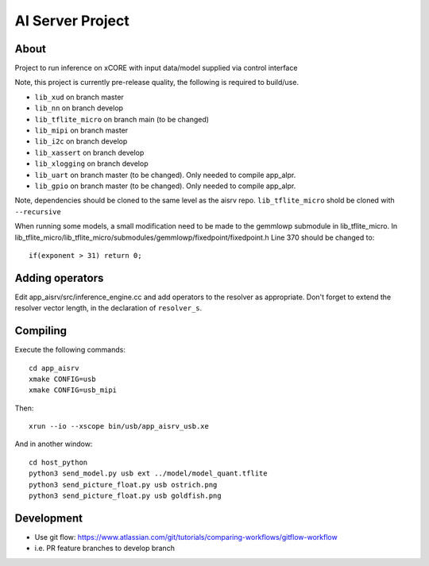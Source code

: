AI Server Project
================

About
-----

Project to run inference on xCORE with input data/model supplied via control interface

Note, this project is currently pre-release quality, the following is required to build/use.

- ``lib_xud`` on branch master
- ``lib_nn`` on branch develop
- ``lib_tflite_micro`` on branch main (to be changed)
- ``lib_mipi`` on branch master
- ``lib_i2c`` on branch develop
- ``lib_xassert`` on branch develop
- ``lib_xlogging`` on branch develop
- ``lib_uart`` on branch master (to be changed). Only needed to compile app_alpr.
- ``lib_gpio`` on branch master (to be changed). Only needed to compile app_alpr.

Note, dependencies should be cloned to the same level as the aisrv repo.
``lib_tflite_micro`` shold be cloned with ``--recursive``

When running some models, a small modification need to be made to the gemmlowp submodule
in lib_tflite_micro. In lib_tflite_micro/lib_tflite_micro/submodules/gemmlowp/fixedpoint/fixedpoint.h
Line 370 should be changed to::
  
  if(exponent > 31) return 0;

Adding operators
----------------

Edit app_aisrv/src/inference_engine.cc and add operators to the resolver as
appropriate. Don't forget to extend the resolver vector length, in the
declaration of ``resolver_s``.

Compiling
---------

Execute the following commands::

  cd app_aisrv
  xmake CONFIG=usb
  xmake CONFIG=usb_mipi

Then::

  xrun --io --xscope bin/usb/app_aisrv_usb.xe

And in another window::

  cd host_python
  python3 send_model.py usb ext ../model/model_quant.tflite
  python3 send_picture_float.py usb ostrich.png 
  python3 send_picture_float.py usb goldfish.png 


Development
-----------

- Use git flow: https://www.atlassian.com/git/tutorials/comparing-workflows/gitflow-workflow
- i.e. PR feature branches to develop branch
